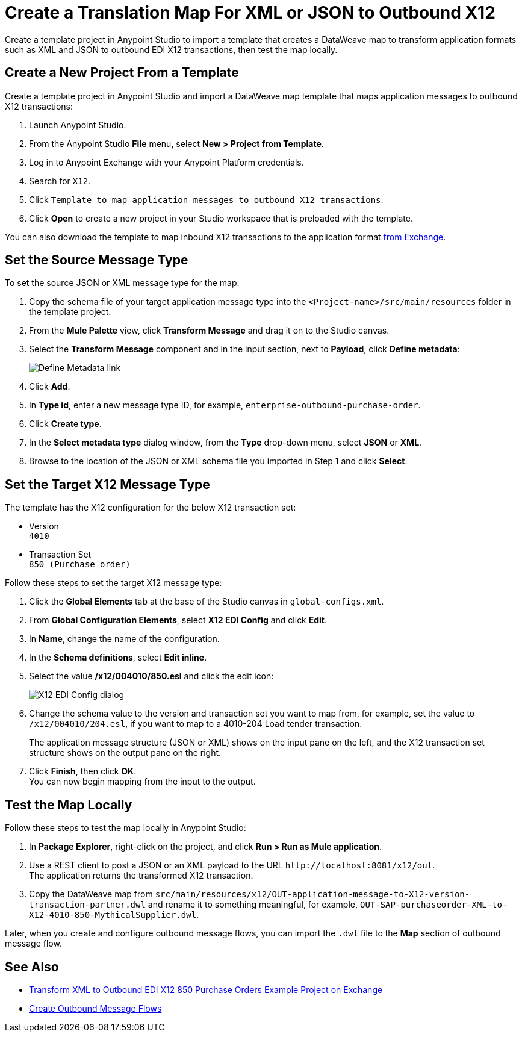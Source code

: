= Create a Translation Map For XML or JSON to Outbound X12

Create a template project in Anypoint Studio to import a template that creates a DataWeave map to transform application formats such as XML and JSON to outbound EDI X12 transactions, then test the map locally.

== Create a New Project From a Template

Create a template project in Anypoint Studio and import a DataWeave map template that maps application messages to outbound X12 transactions:

. Launch Anypoint Studio.
. From the Anypoint Studio *File* menu, select *New > Project from Template*.
. Log in to Anypoint Exchange with your Anypoint Platform credentials.
. Search for `X12`.
. Click `Template to map application messages to outbound X12 transactions`.
. Click *Open* to create a new project in your Studio workspace that is preloaded with the template.

You can also download the template to map inbound X12 transactions to the application format https://anypoint.mulesoft.com/exchange/org.mule.examples/template-b2b-edi-outbound-x12-map[from Exchange].

== Set the Source Message Type

To set the source JSON or XML message type for the map:

. Copy the schema file of your target application message type into the `<Project-name>/src/main/resources` folder in the template project.
. From the *Mule Palette* view, click *Transform Message* and drag it on to the Studio canvas.
. Select the *Transform Message* component and in the input section, next to *Payload*, click *Define metadata*:
+
image::partner-manager-outbound-map-1.png[Define Metadata link]
+
. Click *Add*.
. In *Type id*, enter a new message type ID, for example, `enterprise-outbound-purchase-order`.
. Click *Create type*.
. In the *Select metadata type* dialog window, from the *Type* drop-down menu, select *JSON* or *XML*.
. Browse to the location of the JSON or XML schema file you imported in Step 1 and click *Select*.

== Set the Target X12 Message Type

The template has the X12 configuration for the below X12 transaction set:

* Version +
`4010`
* Transaction Set +
`850 (Purchase order)`

Follow these steps to set the target X12 message type:

. Click the *Global Elements* tab at the base of the Studio canvas in `global-configs.xml`.
. From *Global Configuration Elements*, select *X12 EDI Config* and click *Edit*.
. In *Name*, change the name of the configuration.
. In the *Schema definitions*, select *Edit inline*.
. Select the value */x12/004010/850.esl* and click the edit icon:
+
image::xml-to-outbound-x12-edit-schema.png[X12 EDI Config dialog]
+
. Change the schema value to the version and transaction set you want to map from, for example, set the value to `/x12/004010/204.esl`, if you want to map to a 4010-204 Load tender transaction.
+
The application message structure (JSON or XML) shows on the input pane on the left, and the X12 transaction set structure shows on the output pane on the right.
. Click *Finish*, then click *OK*. +
You can now begin mapping from the input to the output.

== Test the Map Locally

Follow these steps to test the map locally in Anypoint Studio:

. In *Package Explorer*, right-click on the project, and click *Run > Run as Mule application*.
. Use a REST client to post a JSON or an XML payload to the URL `+http://localhost:8081/x12/out+`. +
The application returns the transformed X12 transaction.
. Copy the DataWeave map from `src/main/resources/x12/OUT-application-message-to-X12-version-transaction-partner.dwl` and rename it to something meaningful, for example, `OUT-SAP-purchaseorder-XML-to-X12-4010-850-MythicalSupplier.dwl`.

Later, when you create and configure outbound message flows, you can import the `.dwl` file to the *Map* section of outbound message flow.

== See Also

* xref:https://anypoint.mulesoft.com/exchange/org.mule.examples/b2b-demo-x12-transform/[Transform XML to Outbound EDI X12 850 Purchase Orders Example Project on Exchange]
* xref:create-outbound-message-flow.adoc[Create Outbound Message Flows]
